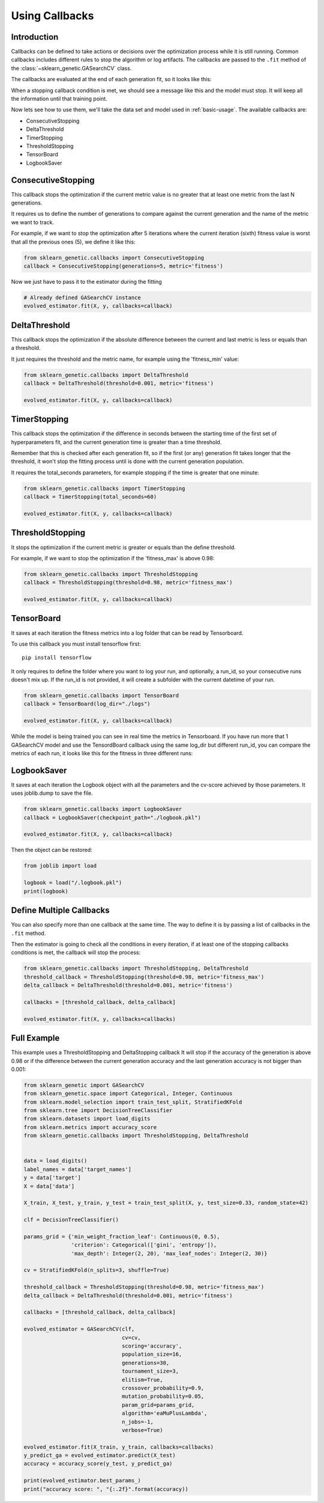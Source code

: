 Using Callbacks
===============

Introduction
------------

Callbacks can be defined to take actions or decisions over the optimization
process while it is still running.
Common callbacks includes different rules to stop the algorithm or log artifacts.
The callbacks are passed to the ``.fit`` method
of the :class:`~sklearn_genetic.GASearchCV` class.

The callbacks are evaluated at the end of each generation fit, so it looks like this:

.. image:: ../images/callbacks_evaluation_0.png

When a stopping callback condition is met, we should see a message
like this and the model must stop. It will keep all the information
until that training point.

.. image:: ../images/callbacks_log_0.png

Now lets see how to use them, we'll take
the data set and model used in :ref:`basic-usage`. The available callbacks are:

* ConsecutiveStopping

* DeltaThreshold

* TimerStopping

* ThresholdStopping

* TensorBoard

* LogbookSaver

ConsecutiveStopping
-------------------

This callback stops the optimization if the current metric value
is no greater that at least one metric from the last N generations.

It requires us to define the number of generations to compare
against the current generation and the name of the metric we want
to track.

For example, if we want to stop the optimization after 5 iterations
where the current iteration (sixth) fitness value is worst that all
the previous ones (5), we define it like this:

.. code:: python3

    from sklearn_genetic.callbacks import ConsecutiveStopping
    callback = ConsecutiveStopping(generations=5, metric='fitness')

Now we just have to pass it to the estimator during the fitting

.. code:: python3

    # Already defined GASearchCV instance
    evolved_estimator.fit(X, y, callbacks=callback)

DeltaThreshold
--------------
This callback stops the optimization if the absolute difference
between the current and last metric is less or equals than a threshold.

It just requires the threshold and the metric name, for example
using the 'fitness_min' value:

.. code:: python3

    from sklearn_genetic.callbacks import DeltaThreshold
    callback = DeltaThreshold(threshold=0.001, metric='fitness')

    evolved_estimator.fit(X, y, callbacks=callback)

TimerStopping
-------------
This callback stops the optimization if the difference in seconds between the starting time of the
first set of hyperparameters fit, and the current generation time is greater than a time threshold.

Remember that this is checked after each generation fit, so if the first (or any) generation fit takes
longer that the threshold, it won't stop the fitting process until is done with the current generation
population.

It requires the total_seconds parameters, for example stopping if the time is greater
that one minute:

.. code:: python3

    from sklearn_genetic.callbacks import TimerStopping
    callback = TimerStopping(total_seconds=60)

    evolved_estimator.fit(X, y, callbacks=callback)

ThresholdStopping
-----------------
It stops the optimization if the current metric
is greater or equals than the define threshold.

For example, if we want to stop the optimization
if the 'fitness_max' is above 0.98:

.. code:: python3

    from sklearn_genetic.callbacks import ThresholdStopping
    callback = ThresholdStopping(threshold=0.98, metric='fitness_max')

    evolved_estimator.fit(X, y, callbacks=callback)


TensorBoard
------------
It saves at each iteration the fitness metrics into a log folder that can be
read by Tensorboard.

To use this callback you must install tensorflow first::

    pip install tensorflow

It only requires to define the folder where you want to log your run, and optionally, a run_id, so
your consecutive runs doesn't mix up.
If the run_id is not provided, it will create a subfolder with the current datetime of your run.

.. code:: python3

    from sklearn_genetic.callbacks import TensorBoard
    callback = TensorBoard(log_dir="./logs")

    evolved_estimator.fit(X, y, callbacks=callback)

While the model is being trained you can see in real time the metrics in Tensorboard.
If you have run more that 1 GASearchCV model and use the TensordBoard callback using
the same log_dir but different run_id, you can compare the metrics of each run, it looks
like this for the fitness in three different runs:

.. image:: ../images/tensorboard_log.png

LogbookSaver
------------
It saves at each iteration the Logbook object with all the parameters and
the cv-score achieved by those parameters. It uses joblib.dump to save
the file.

.. code:: python3

    from sklearn_genetic.callbacks import LogbookSaver
    callback = LogbookSaver(checkpoint_path="./logbook.pkl")

    evolved_estimator.fit(X, y, callbacks=callback)

Then the object can be restored:

.. code:: python3

    from joblib import load

    logbook = load("/.logbook.pkl")
    print(logbook)

Define Multiple Callbacks
-------------------------

You can also specify more than one callback at the same time.
The way to define it is by passing a list of callbacks in the ``.fit`` method.

Then the estimator is going to check all the conditions in every iteration,
if at least one of the stopping callbacks conditions is met, the callback will stop the process:

.. code:: python3

    from sklearn_genetic.callbacks import ThresholdStopping, DeltaThreshold
    threshold_callback = ThresholdStopping(threshold=0.98, metric='fitness_max')
    delta_callback = DeltaThreshold(threshold=0.001, metric='fitness')

    callbacks = [threshold_callback, delta_callback]

    evolved_estimator.fit(X, y, callbacks=callbacks)

Full Example
------------
This example uses a ThresholdStopping and DeltaStopping callback
It will stop if the accuracy of the generation is above 0.98 or
if the difference between the current generation accuracy
and the last generation accuracy is not bigger than 0.001:

.. code:: python3

    from sklearn_genetic import GASearchCV
    from sklearn_genetic.space import Categorical, Integer, Continuous
    from sklearn.model_selection import train_test_split, StratifiedKFold
    from sklearn.tree import DecisionTreeClassifier
    from sklearn.datasets import load_digits
    from sklearn.metrics import accuracy_score
    from sklearn_genetic.callbacks import ThresholdStopping, DeltaThreshold


    data = load_digits()
    label_names = data['target_names']
    y = data['target']
    X = data['data']

    X_train, X_test, y_train, y_test = train_test_split(X, y, test_size=0.33, random_state=42)

    clf = DecisionTreeClassifier()

    params_grid = {'min_weight_fraction_leaf': Continuous(0, 0.5),
                   'criterion': Categorical(['gini', 'entropy']),
                   'max_depth': Integer(2, 20), 'max_leaf_nodes': Integer(2, 30)}

    cv = StratifiedKFold(n_splits=3, shuffle=True)

    threshold_callback = ThresholdStopping(threshold=0.98, metric='fitness_max')
    delta_callback = DeltaThreshold(threshold=0.001, metric='fitness')

    callbacks = [threshold_callback, delta_callback]

    evolved_estimator = GASearchCV(clf,
                                   cv=cv,
                                   scoring='accuracy',
                                   population_size=16,
                                   generations=30,
                                   tournament_size=3,
                                   elitism=True,
                                   crossover_probability=0.9,
                                   mutation_probability=0.05,
                                   param_grid=params_grid,
                                   algorithm='eaMuPlusLambda',
                                   n_jobs=-1,
                                   verbose=True)

    evolved_estimator.fit(X_train, y_train, callbacks=callbacks)
    y_predict_ga = evolved_estimator.predict(X_test)
    accuracy = accuracy_score(y_test, y_predict_ga)

    print(evolved_estimator.best_params_)
    print("accuracy score: ", "{:.2f}".format(accuracy))
